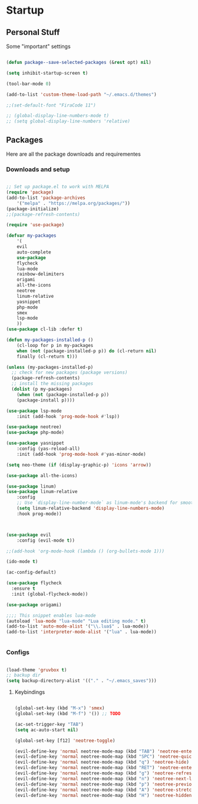 * Startup
** Personal Stuff
Some "important" settings

#+BEGIN_SRC emacs-lisp

(defun package--save-selected-packages (&rest opt) nil)

(setq inhibit-startup-screen t)

(tool-bar-mode 0)

(add-to-list 'custom-theme-load-path "~/.emacs.d/themes")

;;(set-default-font "FiraCode 11")

;; (global-display-line-numbers-mode t)
;; (setq global-display-line-numbers 'relative)

#+END_SRC

** Packages
Here are all the package downloads and requirementes

*** Downloads and setup
#+BEGIN_SRC emacs-lisp 

;; Set up package.el to work with MELPA
(require 'package)
(add-to-list 'package-archives
	'("melpa" . "https://melpa.org/packages/"))
(package-initialize)
;;(package-refresh-contents)

(require 'use-package)

(defvar my-packages 
    '(
    evil
    auto-complete
    use-package
    flycheck
    lua-mode
    rainbow-delimiters
    origami
    all-the-icons
    neotree
    linum-relative
    yasnippet
    php-mode
    smex
    lsp-mode
    ))
(use-package cl-lib :defer t)

(defun my-packages-installed-p ()
    (cl-loop for p in my-packages
	when (not (package-installed-p p)) do (cl-return nil)
	finally (cl-return t)))

(unless (my-packages-installed-p)
  ;; check for new packages (package versions)
  (package-refresh-contents)
  ;; install the missing packages
  (dolist (p my-packages)
    (when (not (package-installed-p p))
    (package-install p))))

(use-package lsp-mode
    :init (add-hook 'prog-mode-hook #'lsp))

(use-package neotree)
(use-package php-mode)

(use-package yasnippet
    :config (yas-reload-all)
    :init (add-hook 'prog-mode-hook #'yas-minor-mode)

(setq neo-theme (if (display-graphic-p) 'icons 'arrow))

(use-package all-the-icons)

(use-package linum)
(use-package linum-relative
    :config 
    ;; Use `display-line-number-mode` as linum-mode's backend for smooth performance
    (setq linum-relative-backend 'display-line-numbers-mode)
    :hook prog-mode))



(use-package evil
    :config (evil-mode t))

;;(add-hook 'org-mode-hook (lambda () (org-bullets-mode 1)))

(ido-mode t)

(ac-config-default)

(use-package flycheck
  :ensure t
  :init (global-flycheck-mode))

(use-package origami)

;;;; This snippet enables lua-mode
(autoload 'lua-mode "lua-mode" "Lua editing mode." t)
(add-to-list 'auto-mode-alist '("\\.lua$" . lua-mode))
(add-to-list 'interpreter-mode-alist '("lua" . lua-mode))


#+END_SRC

*** Configs
#+BEGIN_SRC emacs-lisp

(load-theme 'gruvbox t)
;; backup dir
(setq backup-directory-alist '(("." . "~/.emacs_saves")))

#+END_SRC
**** Keybindings
#+BEGIN_SRC emacs-lisp

(global-set-key (kbd "M-x") 'smex)
(global-set-key (kbd "M-f") '()) ;; TODO

(ac-set-trigger-key "TAB")
(setq ac-auto-start nil)

(global-set-key [f12] 'neotree-toggle)

(evil-define-key 'normal neotree-mode-map (kbd "TAB") 'neotree-enter)
(evil-define-key 'normal neotree-mode-map (kbd "SPC") 'neotree-quick-look)
(evil-define-key 'normal neotree-mode-map (kbd "q") 'neotree-hide)
(evil-define-key 'normal neotree-mode-map (kbd "RET") 'neotree-enter)
(evil-define-key 'normal neotree-mode-map (kbd "g") 'neotree-refresh)
(evil-define-key 'normal neotree-mode-map (kbd "n") 'neotree-next-line)
(evil-define-key 'normal neotree-mode-map (kbd "p") 'neotree-previous-line)
(evil-define-key 'normal neotree-mode-map (kbd "A") 'neotree-stretch-toggle)
(evil-define-key 'normal neotree-mode-map (kbd "H") 'neotree-hidden-file-toggle)
#+END_SRC
